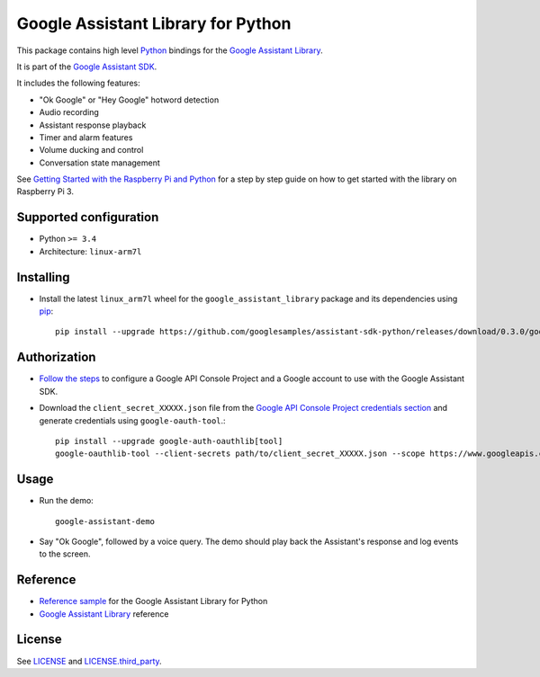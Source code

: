 Google Assistant Library for Python
===================================

This package contains high level Python_ bindings for the `Google Assistant Library`_.

It is part of the `Google Assistant SDK`_.

It includes the following features:

- "Ok Google" or "Hey Google" hotword detection
- Audio recording
- Assistant response playback
- Timer and alarm features
- Volume ducking and control
- Conversation state management

See `Getting Started with the Raspberry Pi and Python`_ for a step by step guide on how to get started with the library on Raspberry Pi 3.

Supported configuration
-----------------------

- Python ``>= 3.4``
- Architecture: ``linux-arm7l``

Installing
----------

- Install the latest ``linux_arm7l`` wheel for the ``google_assistant_library`` package and its dependencies using pip_::

    pip install --upgrade https://github.com/googlesamples/assistant-sdk-python/releases/download/0.3.0/google_assistant_library-0.0.2-py2.py3-none-linux_armv7l.whl

Authorization
-------------

- `Follow the steps`_ to configure a Google API Console Project and a Google account to use with the Google Assistant SDK.

- Download the ``client_secret_XXXXX.json`` file from the `Google API Console Project credentials section`_ and generate credentials using ``google-oauth-tool``.::

    pip install --upgrade google-auth-oauthlib[tool]
    google-oauthlib-tool --client-secrets path/to/client_secret_XXXXX.json --scope https://www.googleapis.com/auth/assistant-sdk-prototype --save --headless

Usage
-----

- Run the demo::

    google-assistant-demo

- Say "Ok Google", followed by a voice query. The demo should
  play back the Assistant's response and log events to the screen.

Reference
---------

- `Reference sample`_ for the Google Assistant Library for Python
- `Google Assistant Library`_ reference

License
-------

See `LICENSE`_ and `LICENSE.third_party`_.

.. _Python: https://www.python.org/
.. _Google Assistant Library: https://developers.google.com/assistant/sdk/reference/library/python
.. _Google Assistant SDK: https://developers.google.com/assistant/sdk
.. _Getting Started with the Raspberry Pi and Python: https://developers.google.com/assistant/sdk/prototype/getting-started-pi-python/
.. _pip: https://pip.pypa.io/
.. _GitHub releases page: https://github.com/googlesamples/assistant-sdk-python/releases
.. _Follow the steps: https://developers.google.com/assistant/sdk/prototype/getting-started-other-platforms/config-dev-project-and-account
.. _Google API Console Project credentials section: https://console.developers.google.com/apis/credentials
.. _LICENSE: https://github.com/googlesamples/assistant-sdk-python/tree/master/google-assistant-library/LICENSE
.. _LICENSE.third_party: https://github.com/googlesamples/assistant-sdk-python/tree/master/google-assistant-library/LICENSE.third_party
.. _google/assistant/library/LICENSE.third_party: https://github.com/googlesamples/assistant-sdk-python/tree/master/google-assistant-library/google/assistant/library/LICENSE.third_party
.. _Reference sample: https://github.com/googlesamples/assistant-sdk-python/tree/master/google-assistant-sdk/googlesamples/assistant/library
